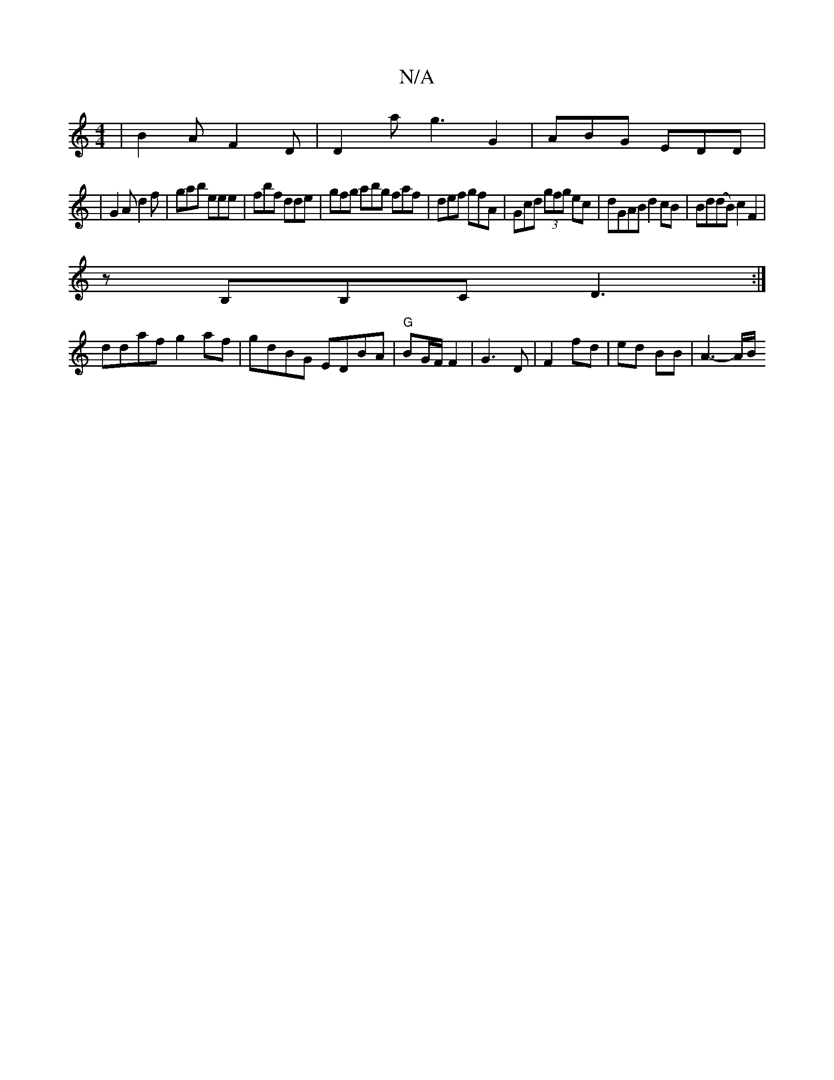 X:1
T:N/A
M:4/4
R:N/A
K:Cmajor
 | B2A F2D | D2 a g3 G2 | ABG EDD |
|G2A d2f|gab eee|fbf dde|gfg abg faf|def gfA|Gcd (3gfg ec | dGAB d2cB | Bd(dB) c2 F2|
zB,B,C D3 :|
ddaf g2af|gdBG EDBA|"G"BG/F/ F2 | G3 D | F2 fd | ed BB | A3-A/B/ 
